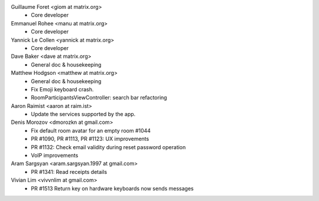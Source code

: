 Guillaume Foret <giom at matrix.org>
 * Core developer
 
Emmanuel Rohee <manu at matrix.org>
 * Core developer
 
Yannick Le Collen <yannick at matrix.org>
 * Core developer
 
Dave Baker <dave at matrix.org>
 * General doc & housekeeping

Matthew Hodgson <matthew at matrix.org>
 * General doc & housekeeping
 * Fix Emoji keyboard crash.
 * RoomParticipantsViewController: search bar refactoring

Aaron Raimist <aaron at raim.ist>
 * Update the services supported by the app. 

Denis Morozov <dmorozkn at gmail.com>
 * Fix default room avatar for an empty room #1044
 * PR #1090, PR #1113, PR #1123: UX improvements
 * PR #1132: Check email validity during reset password operation
 * VoIP improvements
 
Aram Sargsyan <aram.sargsyan.1997 at gmail.com>
 * PR #1341: Read receipts details
 
Vivian Lim <vivvnlim at gmail.com>
 * PR #1513 Return key on hardware keyboards now sends messages
 